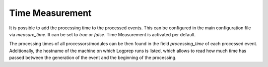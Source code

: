 ================
Time Measurement
================

It is possible to add the processing time to the processed events.
This can be configured in the main configuration file via `measure_time`.
It can be set to `true` or `false`.
Time Measurement is activated per default.

The processing times of all processors/modules can be then found in the field `processing_time` of each processed event.
Additionally, the hostname of the machine on which Logprep runs is listed,
which allows to read how much time has passed between the generation of the event and the beginning of the processing.